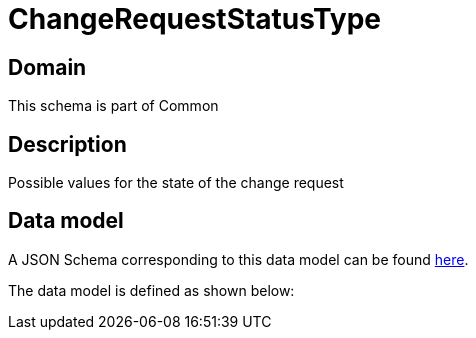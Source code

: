 = ChangeRequestStatusType

[#domain]
== Domain

This schema is part of Common

[#description]
== Description

Possible values for the state of the change request


[#data_model]
== Data model

A JSON Schema corresponding to this data model can be found https://tmforum.org[here].

The data model is defined as shown below:

